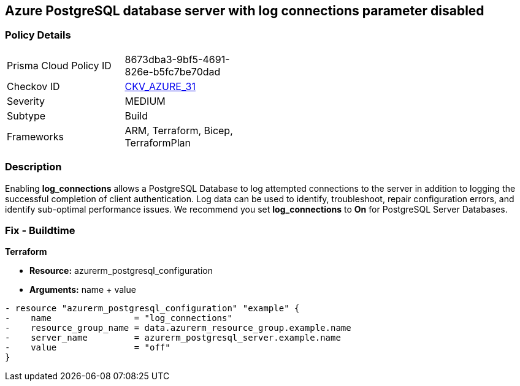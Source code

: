 == Azure PostgreSQL database server with log connections parameter disabled
// Azure PostgreSQL Database Server 'log connections' parameter disabled


=== Policy Details 

[width=45%]
[cols="1,1"]
|=== 
|Prisma Cloud Policy ID 
| 8673dba3-9bf5-4691-826e-b5fc7be70dad

|Checkov ID 
| https://github.com/bridgecrewio/checkov/tree/master/checkov/terraform/checks/resource/azure/PostgreSQLServerLogConnectionsEnabled.py[CKV_AZURE_31]

|Severity
|MEDIUM

|Subtype
|Build
//, Run

|Frameworks
|ARM, Terraform, Bicep, TerraformPlan

|=== 



=== Description 


Enabling *log_connections* allows a PostgreSQL Database to log attempted connections to the server in addition to logging the successful completion of client authentication.
Log data can be used to identify, troubleshoot, repair configuration errors, and identify sub-optimal performance issues.
We recommend you set *log_connections* to *On* for PostgreSQL Server Databases.
////
=== Fix - Runtime


* Azure Portal To change the policy using the Azure Portal, follow these steps:* 



. Log in to the Azure Portal at https://portal.azure.com.

. Navigate to * Azure Database* for * PostgreSQL server*.

. For each database:  a) Click * Server* parameters.
+
b) Navigate to * log_connections*.
+
c) Click * On*.
+
d) Click * Save*.


* CLI Command* 


To update the * log_connections* configuration, use the following command:
----
az postgres server configuration set
--resource-group & lt;resourceGroupName>
--server-name & lt;serverName>
--name log_connections
--value on
----
////
=== Fix - Buildtime


*Terraform* 


* *Resource:* azurerm_postgresql_configuration
* *Arguments:* name + value


[source,go]
----
- resource "azurerm_postgresql_configuration" "example" {
-    name                = "log_connections"
-    resource_group_name = data.azurerm_resource_group.example.name
-    server_name         = azurerm_postgresql_server.example.name
-    value               = "off"
}
----
